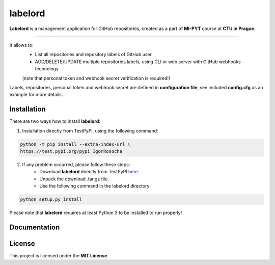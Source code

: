 labelord
=========

**Labelord** is a management application for GitHub repositories, created as a part of **MI-PYT** course at **CTU in Prague**.

-------

It allows to:
	- List all repositories and repository labels of GitHub user
	- ADD/DELETE/UPDATE multiple repositories labels, using CLI or web server with GitHub webhooks technology
	(note that personal token and webhook secret verification is required!)

Labels, repositories, personal token and webhook secret are defined in **configuration file**, see included **config.cfg** as an example for more details.

Installation
-------------

There are two ways how to install **labelord**:

1. Installation directly from TestPyPI, using the following command:

.. code:: bash

    python -m pip install --extra-index-url \
    https://test.pypi.org/pypi IgorRosocha

2. If any problem occurred, please follow these steps:
	- Download **labelord** directly from TestPyPI `here <https://testpypi.python.org/pypi/labelord-IgorRosocha>`_.
	- Unpack the download .tar.gz file.
	- Use the following command in the labelord directory:
	
.. code:: python

    python setup.py install

Please note that **labelord** requires at least Python 3 to be installed to run properly!

Documentation
--------------



License
-------------

This project is licensed under the **MIT License**.
